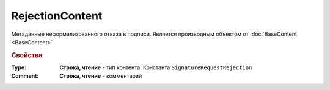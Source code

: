 RejectionContent
================

Метаданные неформализованного отказа в подписи.
Является производным объектом от :doc:`BaseContent <BaseContent>`


.. rubric:: Свойства

:Type:
  **Строка, чтение** - тип контента. Константа ``SignatureRequestRejection``

:Comment:
  **Строка, чтение** - комментарий
